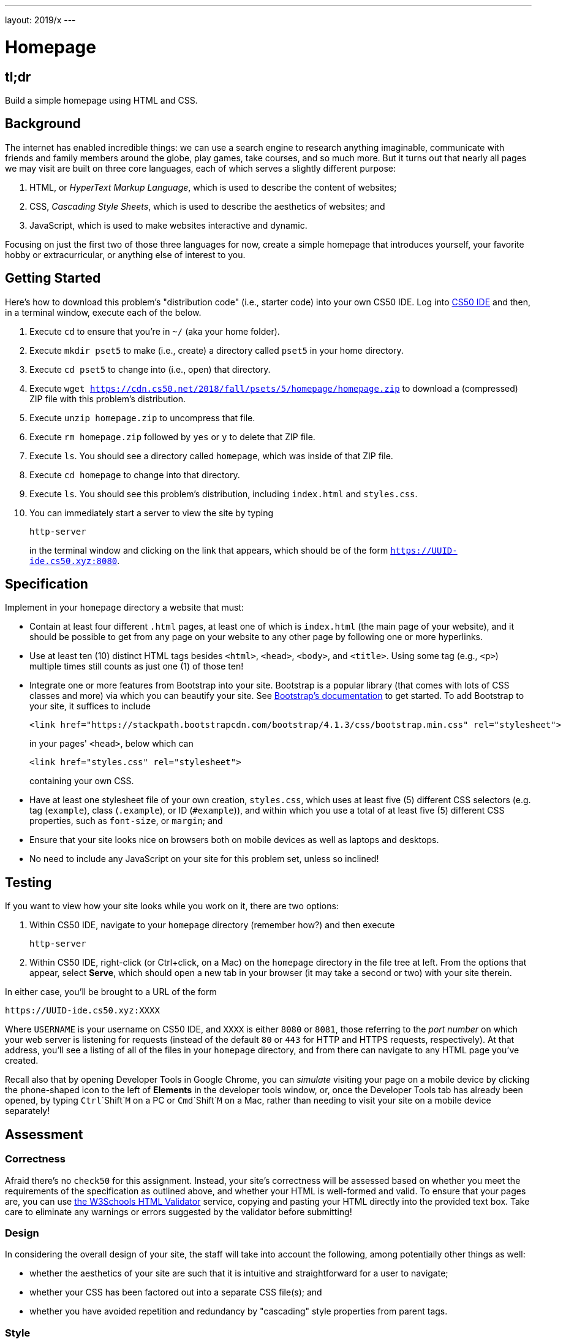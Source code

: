 ---
layout: 2019/x
---

= Homepage

== tl;dr

Build a simple homepage using HTML and CSS.

== Background

The internet has enabled incredible things: we can use a search engine to research anything imaginable, communicate with friends and family members around the globe, play games, take courses, and so much more. But it turns out that nearly all pages we may visit are built on three core languages, each of which serves a slightly different purpose:

1. HTML, or _HyperText Markup Language_, which is used to describe the content of websites;
1. CSS, _Cascading Style Sheets_, which is used to describe the aesthetics of websites; and
1. JavaScript, which is used to make websites interactive and dynamic.

Focusing on just the first two of those three languages for now, create a simple homepage that introduces yourself, your favorite hobby or extracurricular, or anything else of interest to you.

== Getting Started

Here's how to download this problem's "distribution code" (i.e., starter code) into your own CS50 IDE. Log into link:https://ide.cs50.io/[CS50 IDE] and then, in a terminal window, execute each of the below.

1. Execute `cd` to ensure that you're in `~/` (aka your home folder).
1. Execute `mkdir pset5` to make (i.e., create) a directory called `pset5` in your home directory.
1. Execute `cd pset5` to change into (i.e., open) that directory.
1. Execute `wget https://cdn.cs50.net/2018/fall/psets/5/homepage/homepage.zip` to download a (compressed) ZIP file with this problem's distribution.
1. Execute `unzip homepage.zip` to uncompress that file.
1. Execute `rm homepage.zip` followed by `yes` or `y` to delete that ZIP file.
1. Execute `ls`. You should see a directory called `homepage`, which was inside of that ZIP file.
1. Execute `cd homepage` to change into that directory.
1. Execute `ls`. You should see this problem's distribution, including `index.html` and `styles.css`.
1. You can immediately start a server to view the site by typing
+
```
http-server
```
+
in the terminal window and clicking on the link that appears, which should be of the form `https://UUID-ide.cs50.xyz:8080`.

== Specification

Implement in your `homepage` directory a website that must:

* Contain at least four different `.html` pages, at least one of which is `index.html` (the main page of your website), and it should be possible to get from any page on your website to any other page by following one or more hyperlinks.
* Use at least ten (10) distinct HTML tags besides `<html>`, `<head>`, `<body>`, and `<title>`. Using some tag (e.g., `<p>`) multiple times still counts as just one (1) of those ten!
* Integrate one or more features from Bootstrap into your site. Bootstrap is a popular library (that comes with lots of CSS classes and more) via which you can beautify your site. See link:https://getbootstrap.com/docs/4.1/getting-started/introduction/[Bootstrap's documentation] to get started. To add Bootstrap to your site, it suffices to include
+
```
<link href="https://stackpath.bootstrapcdn.com/bootstrap/4.1.3/css/bootstrap.min.css" rel="stylesheet">
```
+
in your pages' `<head>`, below which can
+
```
<link href="styles.css" rel="stylesheet">
```
+
containing your own CSS.
* Have at least one stylesheet file of your own creation, `styles.css`, which uses at least five (5) different CSS selectors (e.g. tag (`example`), class (`.example`), or ID (`#example`)), and within which you use a total of at least five (5) different CSS properties, such as `font-size`, or `margin`; and
* Ensure that your site looks nice on browsers both on mobile devices as well as laptops and desktops.
* No need to include any JavaScript on your site for this problem set, unless so inclined!

== Testing

If you want to view how your site looks while you work on it, there are two options:

1. Within CS50 IDE, navigate to your `homepage` directory (remember how?) and then execute
+
```
http-server
```
1. Within CS50 IDE, right-click (or Ctrl+click, on a Mac) on the `homepage` directory in the file tree at left. From the options that appear, select **Serve**, which should open a new tab in your browser (it may take a second or two) with your site therein.

In either case, you'll be brought to a URL of the form

```
https://UUID-ide.cs50.xyz:XXXX
```

Where `USERNAME` is your username on CS50 IDE, and `XXXX` is either `8080` or `8081`, those referring to the _port number_ on which your web server is listening for requests (instead of the default `80` or `443` for HTTP and HTTPS requests, respectively). At that address, you'll see a listing of all of the files in your `homepage` directory, and from there can navigate to any HTML page you've created.

Recall also that by opening Developer Tools in Google Chrome, you can _simulate_ visiting your page on a mobile device by clicking the phone-shaped icon to the left of *Elements* in the developer tools window, or, once the Developer Tools tab has already been opened, by typing `Ctrl`+`Shift`+`M` on a PC or `Cmd`+`Shift`+`M` on a Mac, rather than needing to visit your site on a mobile device separately!

== Assessment

=== Correctness

Afraid there's no `check50` for this assignment. Instead, your site's correctness will be assessed based on whether you meet the requirements of the specification as outlined above, and whether your HTML is well-formed and valid. To ensure that your pages are, you can use link:https://validator.w3.org/#validate_by_input[the W3Schools HTML Validator] service, copying and pasting your HTML directly into the provided text box. Take care to eliminate any warnings or errors suggested by the validator before submitting!

=== Design

In considering the overall design of your site, the staff will take into account the following, among potentially other things as well:

* whether the aesthetics of your site are such that it is intuitive and straightforward for a user to navigate;
* whether your CSS has been factored out into a separate CSS file(s); and
* whether you have avoided repetition and redundancy by "cascading" style properties from parent tags.

=== Style

Afraid `style50` does not support HTML files, and so it is incumbent upon you to indent and align your HTML tags cleanly, as the per the examples shown in Week 5's lecture. Know also that you can create an HTML comment with:

```
<!-- Comment goes here -->
```

but commenting your HTML code is not as imperative as it is when commenting code in, say, C or Python. You can also comment your CSS, in CSS files, with:

```
/* Comment goes here */
```

== Hints

For fairly comprehensive guides on the languages introduced in this problem, check out the documentation for each on W3Schools.

* link:https://www.w3schools.com/html[HTML]
* link:https://www.w3schools.com/css[CSS]
* link:https://www.w3schools.com/js[JavaScript]

== How to Submit

Execute the below, logging in with your GitHub username and password when prompted. For security, you'll see asterisks (`*`) instead of the actual characters in your password.

```
submit50 cs50/problems/2019/x/homepage
```

You can then go to link:https://cs50.me/cs50x[https://cs50.me/cs50x] to view your current scores!

/////
== Deploying Your Homepage

If you would like to deploy your homepage publicly, so that anyone on the internet can visit it, you can optionally run:

```
check50 cs50/2019/x/challenges/site
```

Then visit `https://USERNAME.cs50.site/`, where `USERNAME` is your GitHub username (not your IDE username). Best to wait a few minutes, else you might see *404 Not Found*.

If you make changes to your homepage in CS50 IDE, you can re-deploy those changes as many times as you'd like by running the above command again. As before, it might take a few minutes for the changes to appear.

=== Troubleshooting

The first time you visit your site, your browser may display a security warning.  This usually disappears after a few minutes.  If you are anxious to see your site, you can temporarily change the URL in your browser bar from `https://` to `http://`.
/////
